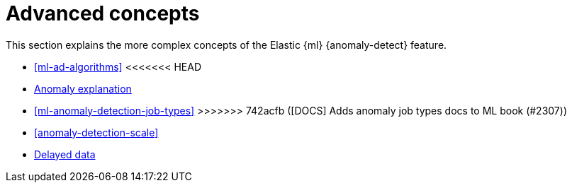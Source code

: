 [role="xpack"]
[[ml-ad-concepts]]
= Advanced concepts

This section explains the more complex concepts of the Elastic {ml} 
{anomaly-detect} feature.

* <<ml-ad-algorithms>>
<<<<<<< HEAD
=======
* <<ml-ad-explain, Anomaly explanation>>
* <<ml-anomaly-detection-job-types>>
>>>>>>> 742acfb ([DOCS] Adds anomaly job types docs to ML book (#2307))
* <<anomaly-detection-scale>>
* <<ml-delayed-data-detection, Delayed data>>

